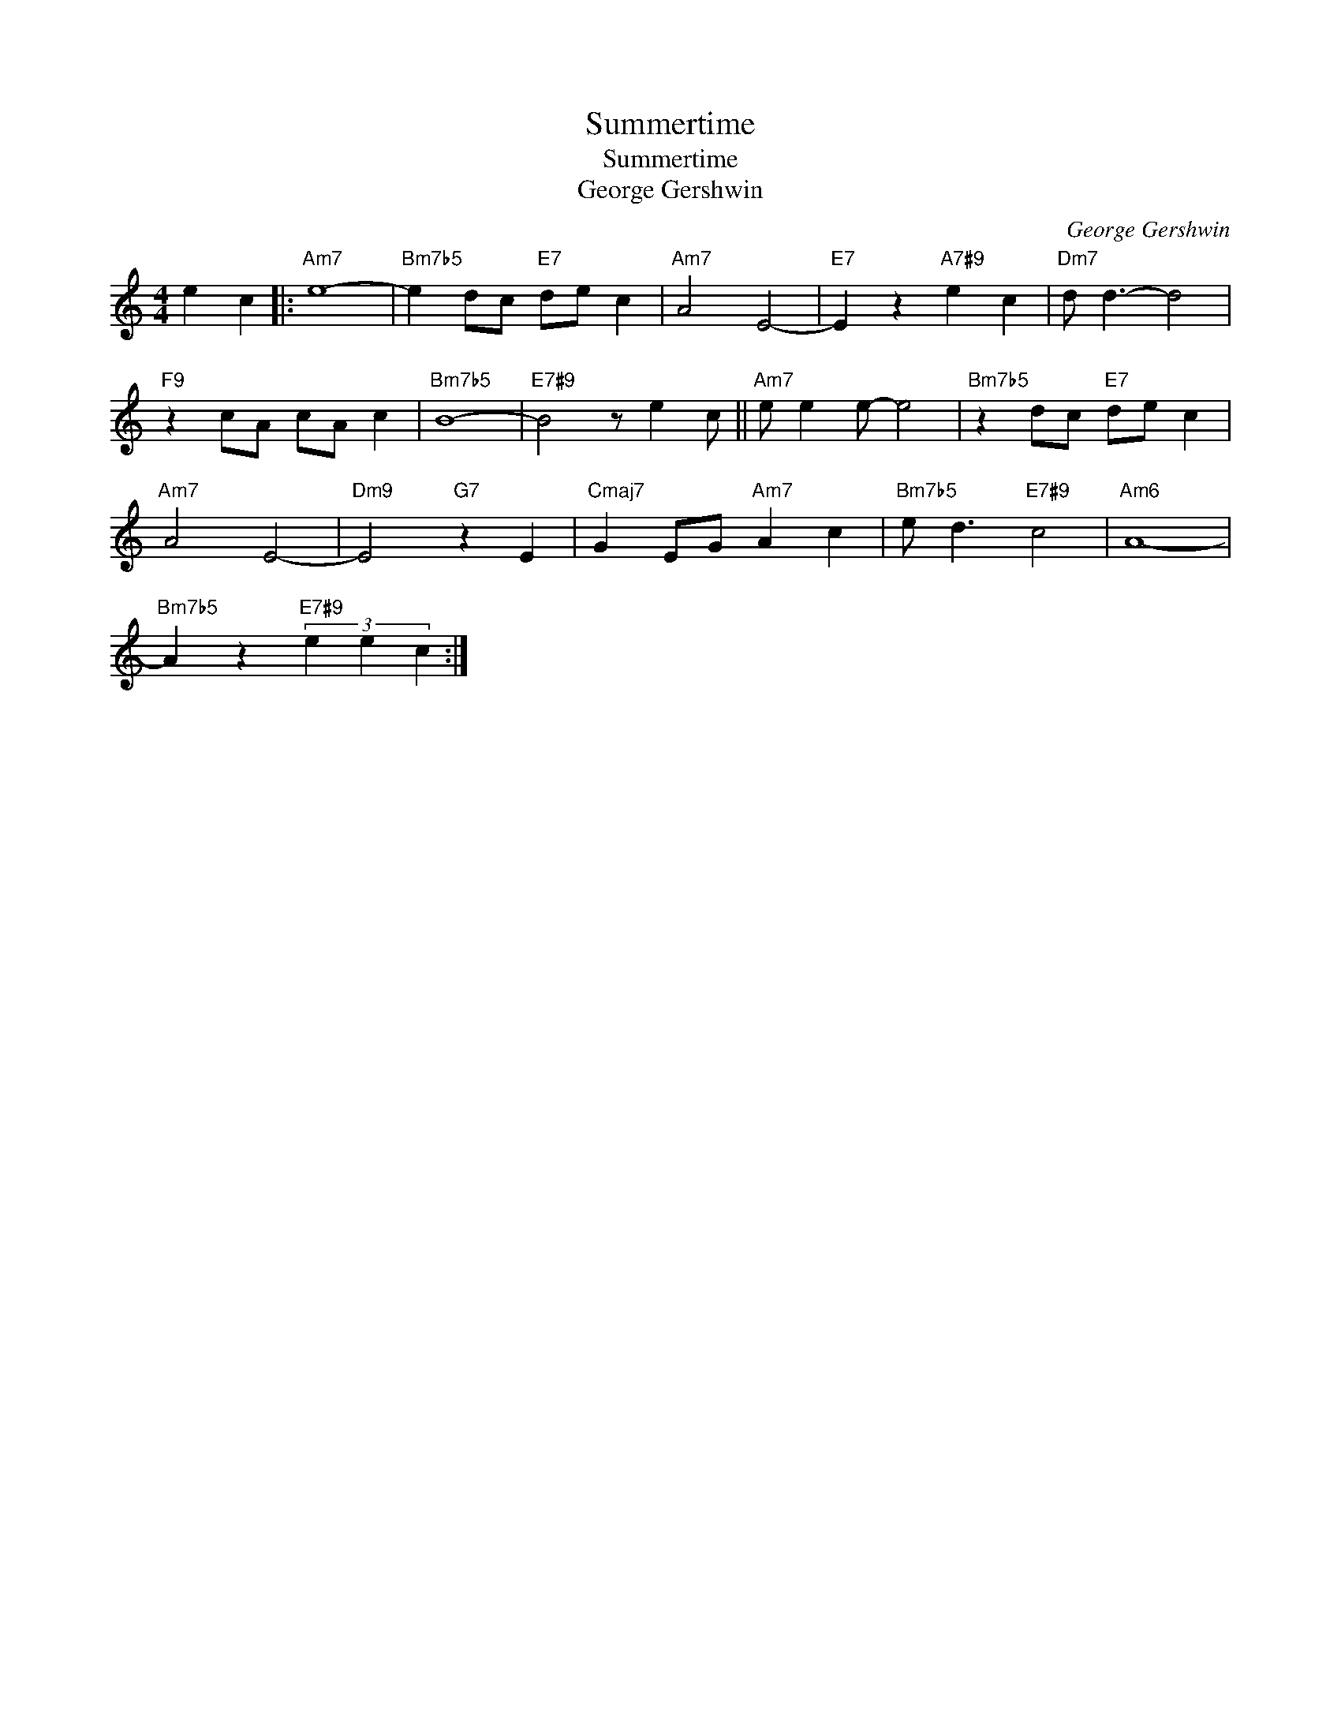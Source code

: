 X:1
T:Summertime
T:Summertime
T:George Gershwin
C:George Gershwin
Z:All Rights Reserved
L:1/4
M:4/4
K:C
V:1 treble 
%%MIDI program 65
V:1
 e c |:"Am7" e4- |"Bm7b5" e d/c/"E7" d/e/ c |"Am7" A2 E2- |"E7" E z"A7#9" e c |"Dm7" d/ d3/2- d2 | %6
"F9" z c/A/ c/A/ c |"Bm7b5" B4- |"E7#9" B2 z/ e c/ ||"Am7" e/ e e/- e2 |"Bm7b5" z d/c/"E7" d/e/ c | %11
"Am7" A2 E2- |"Dm9" E2"G7" z E |"Cmaj7" G E/G/"Am7" A c |"Bm7b5" e/ d3/2"E7#9" c2 |"Am6" A4- | %16
"Bm7b5" A z"E7#9" (3e e c :| %17

